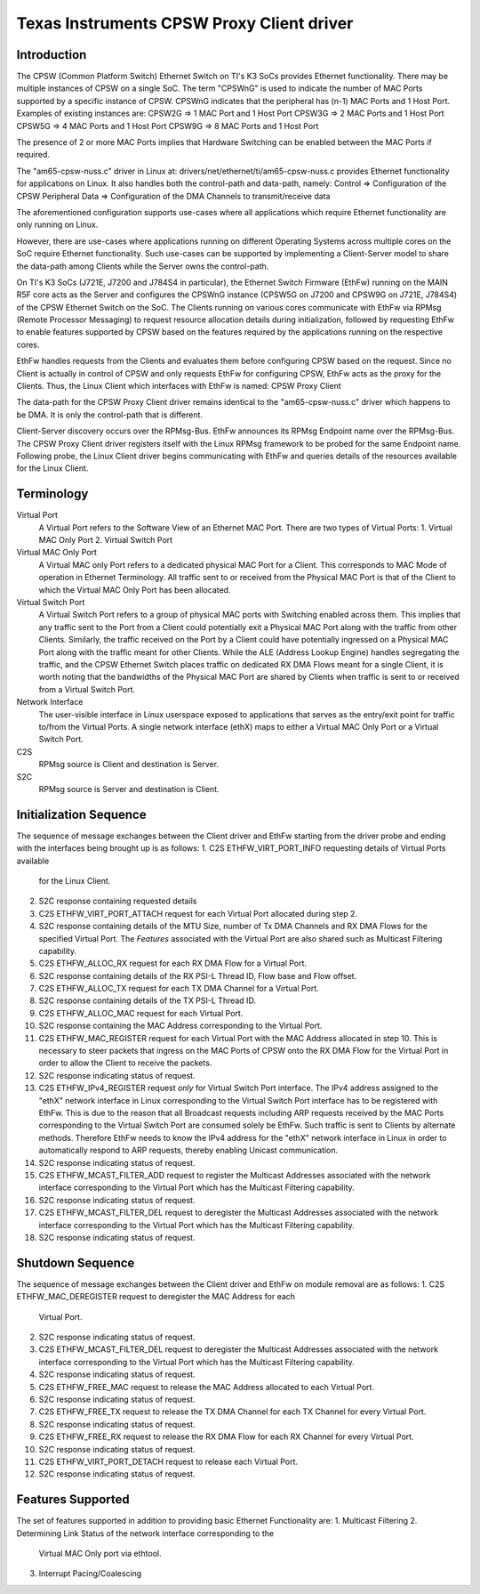 .. SPDX-License-Identifier: GPL-2.0-only or MIT

==========================================
Texas Instruments CPSW Proxy Client driver
==========================================

Introduction
============

The CPSW (Common Platform Switch) Ethernet Switch on TI's K3 SoCs provides
Ethernet functionality. There may be multiple instances of CPSW on a single
SoC. The term "CPSWnG" is used to indicate the number of MAC Ports supported
by a specific instance of CPSW. CPSWnG indicates that the peripheral has
(n-1) MAC Ports and 1 Host Port. Examples of existing instances are:
CPSW2G => 1 MAC Port and 1 Host Port
CPSW3G => 2 MAC Ports and 1 Host Port
CPSW5G => 4 MAC Ports and 1 Host Port
CPSW9G => 8 MAC Ports and 1 Host Port

The presence of 2 or more MAC Ports implies that Hardware Switching can
be enabled between the MAC Ports if required.

The "am65-cpsw-nuss.c" driver in Linux at:
drivers/net/ethernet/ti/am65-cpsw-nuss.c
provides Ethernet functionality for applications on Linux.
It also handles both the control-path and data-path, namely:
Control => Configuration of the CPSW Peripheral
Data => Configuration of the DMA Channels to transmit/receive data

The aforementioned configuration supports use-cases where all applications
which require Ethernet functionality are only running on Linux.

However, there are use-cases where applications running on different
Operating Systems across multiple cores on the SoC require Ethernet
functionality. Such use-cases can be supported by implementing a
Client-Server model to share the data-path among Clients while the Server
owns the control-path.

On TI's K3 SoCs (J721E, J7200 and J784S4 in particular), the Ethernet Switch
Firmware (EthFw) running on the MAIN R5F core acts as the Server and
configures the CPSWnG instance (CPSW5G on J7200 and CPSW9G on J721E, J784S4)
of the CPSW Ethernet Switch on the SoC. The Clients running on various cores
communicate with EthFw via RPMsg (Remote Processor Messaging) to request
resource allocation details during initialization, followed by requesting
EthFw to enable features supported by CPSW based on the features required
by the applications running on the respective cores.

EthFw handles requests from the Clients and evaluates them before configuring
CPSW based on the request. Since no Client is actually in control of CPSW and
only requests EthFw for configuring CPSW, EthFw acts as the proxy for the
Clients. Thus, the Linux Client which interfaces with EthFw is named:
CPSW Proxy Client

The data-path for the CPSW Proxy Client driver remains identical to the
"am65-cpsw-nuss.c" driver which happens to be DMA. It is only the control-path
that is different.

Client-Server discovery occurs over the RPMsg-Bus. EthFw announces its
RPMsg Endpoint name over the RPMsg-Bus. The CPSW Proxy Client driver
registers itself with the Linux RPMsg framework to be probed for the same
Endpoint name. Following probe, the Linux Client driver begins communicating
with EthFw and queries details of the resources available for the Linux Client.

Terminology
===========

Virtual Port
        A Virtual Port refers to the Software View of an Ethernet MAC Port.
        There are two types of Virtual Ports:
        1. Virtual MAC Only Port
        2. Virtual Switch Port

Virtual MAC Only Port
        A Virtual MAC only Port refers to a dedicated physical MAC Port for
        a Client. This corresponds to MAC Mode of operation in Ethernet
        Terminology. All traffic sent to or received from the Physical
        MAC Port is that of the Client to which the Virtual MAC Only Port
        has been allocated.

Virtual Switch Port
        A Virtual Switch Port refers to a group of physical MAC ports with
        Switching enabled across them. This implies that any traffic sent
        to the Port from a Client could potentially exit a Physical MAC
        Port along with the traffic from other Clients. Similarly, the traffic
        received on the Port by a Client could have potentially ingressed
        on a Physical MAC Port along with the traffic meant for other Clients.
        While the ALE (Address Lookup Engine) handles segregating the traffic,
        and the CPSW Ethernet Switch places traffic on dedicated RX DMA Flows
        meant for a single Client, it is worth noting that the bandwidths
        of the Physical MAC Port are shared by Clients when traffic is sent to
        or received from a Virtual Switch Port.

Network Interface
        The user-visible interface in Linux userspace exposed to applications
        that serves as the entry/exit point for traffic to/from the Virtual
        Ports. A single network interface (ethX) maps to either a Virtual
        MAC Only Port or a Virtual Switch Port.

C2S
        RPMsg source is Client and destination is Server.

S2C
        RPMsg source is Server and destination is Client.

Initialization Sequence
=======================

The sequence of message exchanges between the Client driver and EthFw starting
from the driver probe and ending with the interfaces being brought up is as
follows:
1. C2S ETHFW_VIRT_PORT_INFO requesting details of Virtual Ports available
   for the Linux Client.
2. S2C response containing requested details
3. C2S ETHFW_VIRT_PORT_ATTACH request for each Virtual Port allocated during
   step 2.
4. S2C response containing details of the MTU Size, number of Tx DMA Channels
   and RX DMA Flows for the specified Virtual Port. The *Features* associated
   with the Virtual Port are also shared such as Multicast Filtering capability.
5. C2S ETHFW_ALLOC_RX request for each RX DMA Flow for a Virtual Port.
6. S2C response containing details of the RX PSI-L Thread ID, Flow base and
   Flow offset.
7. C2S ETHFW_ALLOC_TX request for each TX DMA Channel for a Virtual Port.
8. S2C response containing details of the TX PSI-L Thread ID.
9. C2S ETHFW_ALLOC_MAC request for each Virtual Port.
10. S2C response containing the MAC Address corresponding to the Virtual Port.
11. C2S ETHFW_MAC_REGISTER request for each Virtual Port with the MAC Address
    allocated in step 10. This is necessary to steer packets that ingress on
    the MAC Ports of CPSW onto the RX DMA Flow for the Virtual Port in order
    to allow the Client to receive the packets.
12. S2C response indicating status of request.
13. C2S ETHFW_IPv4_REGISTER request *only* for Virtual Switch Port interface.
    The IPv4 address assigned to the "ethX" network interface in Linux
    corresponding to the Virtual Switch Port interface has to be registered
    with EthFw. This is due to the reason that all Broadcast requests including
    ARP requests received by the MAC Ports corresponding to the Virtual Switch
    Port are consumed solely be EthFw. Such traffic is sent to Clients by
    alternate methods. Therefore EthFw needs to know the IPv4 address for the
    "ethX" network interface in Linux in order to automatically respond to
    ARP requests, thereby enabling Unicast communication.
14. S2C response indicating status of request.
15. C2S ETHFW_MCAST_FILTER_ADD request to register the Multicast Addresses
    associated with the network interface corresponding to the Virtual Port
    which has the Multicast Filtering capability.
16. S2C response indicating status of request.
17. C2S ETHFW_MCAST_FILTER_DEL request to deregister the Multicast Addresses
    associated with the network interface corresponding to the Virtual Port
    which has the Multicast Filtering capability.
18. S2C response indicating status of request.

Shutdown Sequence
=================

The sequence of message exchanges between the Client driver and EthFw on module
removal are as follows:
1. C2S ETHFW_MAC_DEREGISTER request to deregister the MAC Address for each
   Virtual Port.
2. S2C response indicating status of request.
3. C2S ETHFW_MCAST_FILTER_DEL request to deregister the Multicast Addresses
   associated with the network interface corresponding to the Virtual Port
   which has the Multicast Filtering capability.
4. S2C response indicating status of request.
5. C2S ETHFW_FREE_MAC request to release the MAC Address allocated to each
   Virtual Port.
6. S2C response indicating status of request.
7. C2S ETHFW_FREE_TX request to release the TX DMA Channel for each TX Channel
   for every Virtual Port.
8. S2C response indicating status of request.
9. C2S ETHFW_FREE_RX request to release the RX DMA Flow for each RX Channel
   for every Virtual Port.
10. S2C response indicating status of request.
11. C2S ETHFW_VIRT_PORT_DETACH request to release each Virtual Port.
12. S2C response indicating status of request.

Features Supported
==================

The set of features supported in addition to providing basic Ethernet
Functionality are:
1. Multicast Filtering
2. Determining Link Status of the network interface corresponding to the
   Virtual MAC Only port via ethtool.
3. Interrupt Pacing/Coalescing
